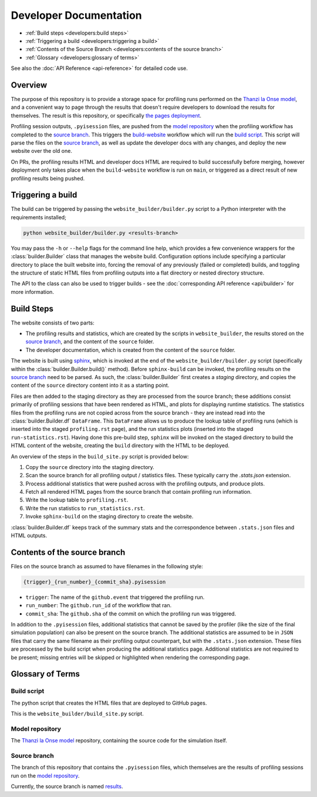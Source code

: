 Developer Documentation
=======================

- :ref:`Build steps <developers:build steps>`
- :ref:`Triggering a build <developers:triggering a build>`
- :ref:`Contents of the Source Branch <developers:contents of the source branch>`
- :ref:`Glossary <developers:glossary of terms>`

See also the :doc:`API Reference <api-reference>` for detailed code use.

Overview
--------

The purpose of this repository is to provide a storage space for profiling runs performed on the `Thanzi la Onse model <https://github.com/UCL/TLOmodel>`_, and a convenient way to page through the results that doesn't require developers to download the results for themselves.
The result is this repository, or specifically `the pages deployment <http://github-pages.ucl.ac.uk/TLOmodel-profiling>`_.

Profiling session outputs, ``.pyisession`` files, are pushed from the `model repository`_ when the profiling workflow has completed to the `source branch`_.
This triggers the `build-website <https://github.com/UCL/TLOmodel-profiling/blob/main/.github/workflows/build-website.yaml>`_ workflow which will run the `build script`_.
This script will parse the files on the `source branch`_, as well as update the developer docs with any changes, and deploy the new website over the old one.

On PRs, the profiling results HTML and developer docs HTML are required to build successfully before merging, however deployment only takes place when the ``build-website`` workflow is run on ``main``, or triggered as a direct result of new profiling results being pushed.

Triggering a build
------------------

The build can be triggered by passing the ``website_builder/builder.py`` script to a Python interpreter with the requirements installed;

.. code-block:: bash

   python website_builder/builder.py <results-branch>

You may pass the ``-h`` or ``--help`` flags for the command line help, which provides a few convenience wrappers for the :class:`builder.Builder` class that manages the website build.
Configuration options include specifying a particular directory to place the built website into, forcing the removal of any previously (failed or completed) builds, and toggling the structure of static HTML files from profiling outputs into a flat directory or nested directory structure.

The API to the class can also be used to trigger builds - see the :doc:`corresponding API reference <api/builder>` for more information.

Build Steps
-----------

The website consists of two parts:

* The profiling results and statistics, which are created by the scripts in ``website_builder``, the results stored on the `source branch`_, and the content of the ``source`` folder.
* The developer documentation, which is created from the content of the ``source`` folder.

The website is built using `sphinx <https://www.sphinx-doc.org/en/master/index.html>`_, which is invoked at the end of the ``website_builder/builder.py`` script (specifically within the :class:`builder.Builder.build()` method).
Before ``sphinx-build`` can be invoked, the profiling results on the `source branch`_ need to be parsed.
As such, the :class:`builder.Builder` first creates a *staging* directory, and copies the content of the ``source`` directory content into it as a starting point.

Files are then added to the staging directory as they are processed from the source branch; these additions consist primarily of profiling sessions that have been rendered as HTML, and plots for displaying runtime statistics.
The statistics files from the profiling runs are not copied across from the source branch - they are instead read into the :class:`builder.Builder.df` ``DataFrame``.
This ``DataFrame`` allows us to produce the lookup table of profiling runs (which is inserted into the staged ``profiling.rst`` page), and the run statistics plots (inserted into the staged ``run-statistics.rst``).
Having done this pre-build step, ``sphinx`` will be invoked on the staged directory to build the HTML content of the website, creating the ``build`` directory with the HTML to be deployed.

An overview of the steps in the ``build_site.py`` script is provided below:

#. Copy the ``source`` directory into the staging directory.
#. Scan the source branch for all profiling output / statistics files. These typically carry the `.stats.json` extension.
#. Process additional statistics that were pushed across with the profiling outputs, and produce plots.
#. Fetch all rendered HTML pages from the source branch that contain profiling run information.
#. Write the lookup table to ``profiling.rst``.
#. Write the run statistics to ``run_statistics.rst``.
#. Invoke ``sphinx-build`` on the staging directory to create the website.

:class:`builder.Builder.df` keeps track of the summary stats and the correspondence between ``.stats.json`` files and HTML outputs.

Contents of the source branch
-----------------------------

Files on the source branch as assumed to have filenames in the following style:

.. code-block:: bash

   {trigger}_{run_number}_{commit_sha}.pyisession

* ``trigger``: The name of the ``github.event`` that triggered the profiling run.
* ``run_number``: The ``github.run_id`` of the workflow that ran.
* ``commit_sha``: The ``github.sha`` of the commit on which the profiling run was triggered.

In addition to the ``.pyisession`` files, additional statistics that cannot be saved by the profiler (like the size of the final simulation population) can also be present on the source branch.
The additional statistics are assumed to be in ``JSON`` files that carry the same filename as their profiling output counterpart, but with the ``.stats.json`` extension.
These files are processed by the build script when producing the additional statistics page.
Additional statistics are not required to be present; missing entries will be skipped or highlighted when rendering the corresponding page.

Glossary of Terms
-----------------

Build script
^^^^^^^^^^^^

The python script that creates the HTML files that are deployed to GitHub pages.

This is the ``website_builder/build_site.py`` script. 

Model repository
^^^^^^^^^^^^^^^^

The `Thanzi la Onse model <https://github.com/UCL/TLOmodel>`_ repository, containing the source code for the simulation itself.

Source branch
^^^^^^^^^^^^^

The branch of this repository that contains the ``.pyisession`` files, which themselves are the results of profiling sessions run on the `model repository`_.

Currently, the source branch is named `results <https://github.com/UCL/TLOmodel-profiling/tree/results>`_.